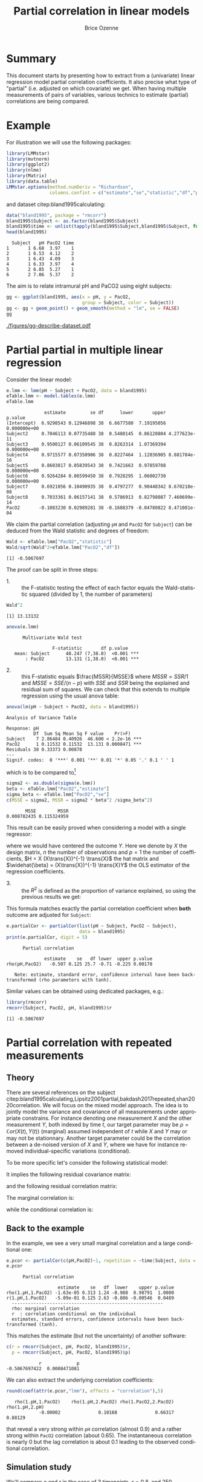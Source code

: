 #+TITLE: Partial correlation in linear models
#+Author: Brice Ozenne

#+BEGIN_SRC R :exports none :results output :session *R* :cache no
if(system("whoami",intern=TRUE)=="bozenne"){
  path <- "~/Documents/"
}else{
  path <- "c:/Users/hpl802/Documents/"
}
setwd(file.path(path,"GitHub/bozenne.github.io/doc/2022_07_08-partial-correlation/"))
#+END_SRC

#+RESULTS:

* Summary

This document starts by presenting how to extract from a (univariate)
linear regression model partial correlation coefficients. It also
precise what type of "partial" (i.e. adjusted on which covariate) we
get. When having multiple measurements of pairs of variables, various
technics to estimate (partial) correlations are being compared.

* Example

For illustration we will use the following packages:
#+BEGIN_SRC R :exports both :results output :session *R* :cache no
library(LMMstar)
library(mvtnorm)
library(ggplot2)
library(nlme)
library(Matrix)
library(data.table)
LMMstar.options(method.numDeriv = "Richardson",
                columns.confint = c("estimate","se","statistic","df","p.value"))
#+END_SRC

#+RESULTS:

and dataset citep:bland1995calculating:
#+BEGIN_SRC R :exports both :results output :session *R* :cache no
data("bland1995", package = "rmcorr")
bland1995$Subject <- as.factor(bland1995$Subject)
bland1995$time <- unlist(tapply(bland1995$Subject,bland1995$Subject, function(x){1:length(x)}))
head(bland1995)
#+END_SRC

#+RESULTS:
:   Subject   pH PacO2 time
: 1       1 6.68  3.97    1
: 2       1 6.53  4.12    2
: 3       1 6.43  4.09    3
: 4       1 6.33  3.97    4
: 5       2 6.85  5.27    1
: 6       2 7.06  5.37    2

\clearpage

The aim is to relate intramural pH and PaCO2 using eight subjects:

#+BEGIN_SRC R :exports code :results output :session *R* :cache no
gg <- ggplot(bland1995, aes(x = pH, y = PacO2,
                            group = Subject, color = Subject))
gg <- gg + geom_point() + geom_smooth(method = "lm", se = FALSE)
gg
#+END_SRC

#+RESULTS:
: `geom_smooth()` using formula 'y ~ x'

#+BEGIN_SRC R :exports none :results output raw drawer :session *R* :cache no
ggsave(gg + theme(text = element_text(size=15),
                  axis.line = element_line(size = 1),
                  axis.ticks = element_line(size = 1),
                  axis.ticks.length=unit(.25, "cm")), filename = file.path("figures","gg-describe-dataset.pdf") )
#+END_SRC

#+RESULTS:
:results:
Saving 6.99 x 7 in image
`geom_smooth()` using formula 'y ~ x'
:end:

#+ATTR_LaTeX: :width 1\textwidth :options trim={0 0 0 0} :placement [!h]
[[./figures/gg-describe-dataset.pdf]]


\clearpage

* Partial partial in multiple linear regression

Consider the linear model:
#+BEGIN_SRC R :exports both :results output :session *R* :cache no
e.lmm <- lmm(pH ~ Subject + PacO2, data = bland1995)
eTable.lmm <- model.tables(e.lmm)
eTable.lmm
#+END_SRC

#+RESULTS:
#+begin_example
              estimate         se df      lower       upper      p.value
(Intercept)  6.9298543 0.12946898 38  6.6677580  7.19195056 0.000000e+00
Subject2     0.7046113 0.07735488 38  0.5480145  0.86120804 4.277623e-11
Subject3     0.9500127 0.06109545 38  0.8263314  1.07369394 0.000000e+00
Subject4     0.9715577 0.07350906 38  0.8227464  1.12036905 8.881784e-16
Subject5     0.8603817 0.05839543 38  0.7421663  0.97859708 0.000000e+00
Subject6     0.9264284 0.06599450 38  0.7928295  1.06002730 0.000000e+00
Subject7     0.6921056 0.10490935 38  0.4797277  0.90448342 8.670218e-08
Subject8     0.7033361 0.06157141 38  0.5786913  0.82798087 7.460699e-14
PacO2       -0.1083230 0.02989281 38 -0.1688379 -0.04780822 8.471081e-04
#+end_example

We claim the partial correlation (adjusting =pH= and =PacO2= for
=Subject=) can be deduced from the Wald statistic and degrees of
freedom:
#+BEGIN_SRC R :exports both :results output :session *R* :cache no
Wald <- eTable.lmm["PacO2","statistic"]
Wald/sqrt(Wald^2+eTable.lmm["PacO2","df"])
#+END_SRC

#+RESULTS:
: [1] -0.5067697

The proof can be split in three steps:
- 1. :: the F-statistic testing the effect of each factor equals the
  Wald-statistic squared (divided by 1, the number of parameters)

#+BEGIN_SRC R :exports both :results output :session *R* :cache no
Wald^2
#+END_SRC

#+RESULTS:
: [1] 13.13132

#+BEGIN_SRC R :exports both :results output :session *R* :cache no
anova(e.lmm)
#+END_SRC

#+RESULTS:
: 		Multivariate Wald test 
: 
:                  F-statistic       df p.value    
:    mean: Subject      48.247 (7,38.0)  <0.001 ***
:        : PacO2        13.131 (1,38.0)  <0.001 ***

- 2. :: this F-statistic equals \(\frac{MSSR}{MSSE}\) where \(MSSR =
  SSR/1\) and \(MSSE = SSE/(n-p)\) with \(SSE\) and \(SSR\) being the
  explained and residual sum of squares. We can check that this
  extends to multiple regression using the usual anova table:
#+BEGIN_SRC R :exports both :results output :session *R* :cache no
anova(lm(pH ~ Subject + PacO2, data = bland1995))
#+END_SRC

#+RESULTS:
: Analysis of Variance Table
: 
: Response: pH
:           Df  Sum Sq Mean Sq F value    Pr(>F)    
: Subject    7 2.86484 0.40926  46.600 < 2.2e-16 ***
: PacO2      1 0.11532 0.11532  13.131 0.0008471 ***
: Residuals 38 0.33373 0.00878                      
: ---
: Signif. codes:  0 '***' 0.001 '**' 0.01 '*' 0.05 '.' 0.1 ' ' 1

which is to be compared to[fn::\Warning Since \Rlogo output type 1 anova only the last and second to
last line are relevant. The first line (=Subject=) is for a model
without =PacO2= so it should be expected that the F-value does not
match with the one of =Subject= in a model with =PacO2=.]

#+BEGIN_SRC R :exports both :results output :session *R* :cache no
sigma2 <- as.double(sigma(e.lmm))
beta <- eTable.lmm["PacO2","estimate"]
sigma_beta <- eTable.lmm["PacO2","se"]
c(MSSE = sigma2, MSSR = sigma2 * beta^2 /sigma_beta^2)
#+END_SRC

#+RESULTS:
:        MSSE        MSSR 
: 0.008782435 0.115324959

This result can be easily proved when considering a model with a single
regressor:
#+BEGIN_EXPORT latex
\[ Y = X\beta + \varepsilon\text{, } \varepsilon\sim\Gaus(0,\sigma^2)\]
#+END_EXPORT
where we would have centered the outcome \(Y\). Here we denote by
\(X\) the design matrix, \(n\) the number of observations and \(p=1\)
the number of coefficients, \(H = X (X\trans{X})^{-1} \trans{X}\) the
hat matrix and \(\widehat{\beta} = (X\trans{X})^{-1} \trans{X}Y\) the
OLS estimator of the regression coefficients.
#+BEGIN_EXPORT latex
\begin{align*}
\Var(Y) = Y\trans{Y} =& YH\trans{Y} + Y(1-H)\trans{Y} \\
SST =& SSR + SSE \\
    =& \hat{\beta} (X\trans{X}) \trans{\hat{\beta}} + Y (1-H) \trans{Y} \\
    =& \sigma^2 (\hat{\beta} \Sigma^{-1}_{\hat{\beta}} \trans{\hat{\beta}} + n-p) \\
\frac{MSSR}{MSSE} &= \frac{\hat{\beta}^2}{\Sigma_{\hat{\beta}}} = Wald^2
\end{align*}
#+END_EXPORT

- 3. :: the \(R^2\) is defined as the proportion of variance explained, so
  using the previous results we get:
#+BEGIN_EXPORT latex
\begin{align*}
R^2 =& \frac{SSR}{SSR + SSE} \\
    =& \frac{1}{1 + SSE/SSR} \\
    =& \frac{1}{1 + (n-p)/(\beta^2/\sigma^2_\beta)} \\
    = \frac{Wald^2}{Wald^2 + n-p}
\end{align*}
#+END_EXPORT

This formula matches exactly the partial correlation coefficient when
*both* outcome are adjusted for =Subject=:
#+BEGIN_SRC R :exports both :results output :session *R* :cache no
e.partialCor <- partialCor(list(pH ~ Subject, PacO2 ~ Subject),
                           data = bland1995)
print(e.partialCor, digit = 5)
#+END_SRC

#+RESULTS:
: 		Partial correlation 
: 
:               estimate    se   df lower  upper p.value
: rho(pH,PacO2)   -0.507 0.125 25.7 -0.71 -0.225 0.00178
: 
:    Note: estimate, standard error, confidence interval have been back-transformed (rho parameters with tanh).

Similar values can be obtained using dedicated packages, e.g.:
#+BEGIN_SRC R :exports both :results output :session *R* :cache no
library(rmcorr)
rmcorr(Subject, PacO2, pH, bland1995)$r
#+END_SRC

#+RESULTS:
: [1] -0.5067697

\clearpage

* Partial correlation with repeated measurements

** Theory
There are several references on the subject
citep:bland1995calculating,Lipsitz2001partial,bakdash2017repeated,shan2020correlation. We
will focus on the mixed model approach. The idea is to jointly model
the variance and covariance of all measurements under appropriate
constrains. For instance denoting one measurement \(X\) and the other
measurement \(Y\), both indexed by time \(t\), our target parameter
may be \(\rho = \mathbb{C}or(X(t),Y(t))\) (marginal) assumed independent of
\(t\) while \(X\) and \(Y\) may or may not be stationnary. Another
target parameter could be the correlation between a de-noised version
of \(X\) and \(Y\), where we have for instance removed
individual-specific variations (conditional).

\bigskip

To be more specific let's consider the following statistical model:
#+BEGIN_EXPORT latex
\begin{align*}
X_i(t) &= \mu_{X,i}(t) + u_i + \varepsilon_{X,i}(t) \\
Y_i(t) &= \mu_{Y,i}(t) + v_i + \varepsilon_{Y,i}(t) \\
\text{where } \begin{bmatrix}u \\ v \\ \varepsilon_X(t) \\ \varepsilon_Y(t) \end{bmatrix}
&= \Gaus\left(\begin{bmatrix}0 \\ 0 \\ 0 \\ 0 \end{bmatrix},
\begin{bmatrix}
\tau_u & \tau_{uv} & 0 & 0 \\ \tau_{uv} & \tau_v & 0 & 0 \\ 
 0 & 0 & \sigma_X & \sigma_{XY} \\ 0 & 0 & \sigma_{XY} & \sigma_X \\ 
\end{bmatrix} \right)
\end{align*}
#+END_EXPORT
It implies the following residual covariance matrix:
#+BEGIN_EXPORT latex
\begin{align*}
\Omega = \Var\begin{bmatrix}X(1) \\ X(2) \\ X(3) \\ Y(1) \\ Y(2) \\ Y(3) \end{bmatrix}
&= \begin{bmatrix}
\tau_u + \sigma_X & \tau_u & \tau_u & \tau_{uv} + \sigma_{XY} & \tau_{uv} & \tau_{uv} \\
\tau_u & \tau_u + \sigma_X & \tau_u & \tau_{uv} & \tau_{uv} + \sigma_{XY} & \tau_{uv} \\
\tau_u & \tau_u & \tau_u + \sigma_X & \tau_{uv} & \tau_{uv} & \tau_{uv} + \sigma_{XY} \\
\tau_{uv} + \sigma_{XY} & \tau_{uv}  & \tau_{uv} & \tau_v + \sigma_Y & \tau_v & \tau_v \\
\tau_{uv} & \tau_{uv} + \sigma_{XY} & \tau_{uv}  & \tau_v & \tau_v + \sigma_Y & \tau_v \\
\tau_{uv} & \tau_{uv} & \tau_{uv} + \sigma_{XY}  & \tau_v & \tau_v & \tau_v + \sigma_Y  \\
\end{bmatrix} \\
&= \begin{bmatrix}
\sigma_1 & \sigma_2 & \sigma_2 & \sigma_3 & \sigma_4 & \sigma_4 \\
\sigma_2 & \sigma_1 & \sigma_2 & \sigma_4 & \sigma_3 & \sigma_4 \\
\sigma_2 & \sigma_2 & \sigma_1 & \sigma_4 & \sigma_4 & \sigma_3 \\
\sigma_3 & \sigma_4 & \sigma_4 & \sigma_5 & \sigma_6 & \sigma_6 \\
\sigma_4 & \sigma_3 & \sigma_4 & \sigma_6 & \sigma_5 & \sigma_6 \\
\sigma_4 & \sigma_4 & \sigma_3 & \sigma_6 & \sigma_6 & \sigma_5  \\
\end{bmatrix}
\end{align*}
#+END_EXPORT
and the following residual correlation matrix:
#+BEGIN_EXPORT latex
\[ R = \mathbb{C}or\begin{bmatrix}X(1) \\ X(2) \\ X(3) \\ Y(1) \\ Y(2) \\ Y(3) \end{bmatrix}
= \begin{bmatrix}
1      & \rho_1 & \rho_1 & \rho_2 & \rho_3 & \rho_3 \\
\rho_1 & 1      & \rho_1 & \rho_3 & \rho_2 & \rho_3 \\
\rho_1 & \rho_1 & 1      & \rho_3 & \rho_3 & \rho_2 \\
\rho_2 & \rho_3 & \rho_3 & 1      & \rho_4 & \rho_4 \\
\rho_3 & \rho_2 & \rho_3 & \rho_4 & 1      & \rho_4 \\
\rho_3 & \rho_3 & \rho_2 & \rho_4 & \rho_4 & 1  \\
\end{bmatrix}
\]
#+END_EXPORT


The marginal correlation is:
#+BEGIN_EXPORT latex
\begin{align*}
\rho_M &= \frac{\Cov[u_i + \varepsilon_{X,i}(t),v_i + \varepsilon_{Y,i}(t)]}{\sqrt{\Var[u_i + \varepsilon_{X,i}(t)]\Var[v_i + \varepsilon_{Y,i}(t)]}} \\
&= \frac{\tau_{uv} + \sigma_{XY}}{\sqrt{(\tau_u+\sigma_X)(\tau_v+\sigma_Y)}} = \frac{\sigma_3}{\sqrt{\sigma_1\sigma_5}} =  \rho_2
\end{align*}
#+END_EXPORT
while the conditional correlation is:
#+BEGIN_EXPORT latex
\begin{align*}
\rho_C &= \frac{\Cov[\varepsilon_{X,i}(t),\varepsilon_{Y,i}(t)]}{\sqrt{\Var[\varepsilon_{X,i}(t)]\Var[\varepsilon_{Y,i}(t)]}} \\
&= \frac{\sigma_{XY}}{\sqrt{\sigma_X\sigma_Y}} = \frac{\sigma_3-\sigma_4}{\sqrt{(\sigma_1-\sigma_2)(\sigma_5-\sigma_6)}} =  \frac{\rho_2-\rho_3}{\sqrt{(1-\rho_1)(1-\rho_2)}}
\end{align*}
#+END_EXPORT

** Back to the example

In the example, we see a very small marginal correlation and a large conditional one:
#+BEGIN_SRC R :exports both :results output :session *R* :cache no
e.pcor <- partialCor(c(pH,PacO2)~1, repetition = ~time|Subject, data = bland1995, heterogeneous = 0.5)
e.pcor
#+END_SRC

#+RESULTS:
: 		Partial correlation 
: 
:                    estimate    se   df  lower    upper p.value
: rho(1.pH,1.PacO2) -1.63e-05 0.313 1.24 -0.988  0.98791  1.0000
: r(1.pH,1.PacO2)   -5.09e-01 0.125 2.63 -0.806 -0.00546  0.0489
: 	--------------------------------------------------------
: 	rho: marginal correlation 
: 	r  : correlation conditional on the individual 
: 	estimates, standard errors, confidence intervals have been back-transformed (tanh).

\clearpage

This matches the estimate (but not the uncertainty) of another software:
#+BEGIN_SRC R :exports both :results output :session *R* :cache no
c(r = rmcorr(Subject, pH, PacO2, bland1995)$r,
  p = rmcorr(Subject, pH, PacO2, bland1995)$p)
#+END_SRC

#+RESULTS:
:             r             p 
: -0.5067697422  0.0008471081

We can also extract the underlying correlation coefficients:
#+BEGIN_SRC R :exports both :results output :session *R* :cache no
round(coef(attr(e.pcor,"lmm"), effects = "correlation"),5)
#+END_SRC

#+RESULTS:
:    rho(1.pH,1.PacO2)    rho(1.pH,2.PacO2) rho(1.PacO2,2.PacO2)       rho(1.pH,2.pH) 
:             -0.00002              0.10168              0.66317              0.88129

that reveal a very strong within =pH= correlation (almost 0.9) and a
rather strong within =PacO2= correlation (about 0.65). The
instantaneous correlation is nearly 0 but the lag correlation is about
0.1 leading to the observed conditional correlation.

** Simulation study

We'll compare \(\rho\) and \(r\) in the case of 3 timepoints,
\(r=0.8\), and 250 individuals:
#+BEGIN_SRC R :exports both :results output :session *R* :cache no
n.time <- 3
n.id <- 250
Sigma <- matrix(c(1,0.8,0.8,1),2,2)
Sigma
#+END_SRC

#+RESULTS:
:      [,1] [,2]
: [1,]  1.0  0.8
: [2,]  0.8  1.0

#+BEGIN_SRC R :exports both :results output :session *R* :cache no
set.seed(11)
df.W <- data.frame(id = unlist(lapply(1:n.id, rep, n.time)),
                   time = rep(1:n.time,n.id),
                   rmvnorm(n.time*n.id, mean = c(3,3), sigma = Sigma)
                   )
head(df.W)
#+END_SRC

#+RESULTS:
:   id time       X1       X2
: 1  1    1 2.483259 2.759470
: 2  1    2 1.034157 1.102983
: 3  1    3 3.636308 2.691506
: 4  2    1 4.463341 4.150878
: 5  2    2 2.510048 2.081439
: 6  2    3 2.103239 2.317938

\clearpage

We use random effects to obtain a constant correlation within \(X\)
and within \(Y\):
#+BEGIN_SRC R :exports both :results output :session *R* :cache no
sd.id <- 1.5
df.W$X1 <- df.W$X1 + rnorm(n.id, sd = sd.id/4)[df.W$id]
df.W$X2 <- df.W$X2 + rnorm(n.id, sd = sd.id)[df.W$id]
df.W$id <- as.factor(df.W$id)
df.L <- reshape2::melt(df.W, id.vars = c("id","time")) 
df.L$time2 <- as.factor(as.numeric(as.factor(paste(df.L$variable,df.L$time,sep="."))))
#+END_SRC

#+RESULTS:
This will lead to the following correlation structure:
#+BEGIN_SRC R :exports both :results output :session *R* :cache no
Sigma.GS <- as.matrix(bdiag(Sigma,Sigma,Sigma))[c(1,3,5,2,4,6),c(1,3,5,2,4,6)]
Sigma.GS[1:3,1:3] <- Sigma.GS[1:3,1:3] + (sd.id/4)^2
Sigma.GS[4:6,4:6] <- Sigma.GS[4:6,4:6] + sd.id^2
cov2cor(Sigma.GS)
#+END_SRC

#+RESULTS:
:           [,1]      [,2]      [,3]      [,4]      [,5]      [,6]
: [1,] 1.0000000 0.1232877 0.1232877 0.4155056 0.0000000 0.0000000
: [2,] 0.1232877 1.0000000 0.1232877 0.0000000 0.4155056 0.0000000
: [3,] 0.1232877 0.1232877 1.0000000 0.0000000 0.0000000 0.4155056
: [4,] 0.4155056 0.0000000 0.0000000 1.0000000 0.6923077 0.6923077
: [5,] 0.0000000 0.4155056 0.0000000 0.6923077 1.0000000 0.6923077
: [6,] 0.0000000 0.0000000 0.4155056 0.6923077 0.6923077 1.0000000

We can now estimate two types of correlation: marginal and conditional
#+BEGIN_SRC R :exports both :results output :session *R* :cache no
e.LMMstar <- partialCor(c(X1,X2) ~ 1, repetition = ~ time|id, data = df.W, heterogeneous = 0.5)
e.LMMstar
#+END_SRC

#+RESULTS:
: 		Partial correlation 
: 
:                estimate     se   df lower upper  p.value
: rho(1.X1,1.X2)    0.427 0.0346 34.7 0.356 0.493 6.76e-13
: r(1.X1,1.X2)      0.798 0.0251 58.9 0.764 0.829 0.00e+00
: 	----------------------------------------------------
: 	rho: marginal correlation 
: 	r  : correlation conditional on the individual 
: 	estimates, standard errors, confidence intervals have been back-transformed (tanh).

The conditional coefficient is identical to what other packages output:
#+BEGIN_SRC R :exports both :results output :session *R* :cache no
rmcorr:::rmcorr(id, X1, X2, df.W)$r
#+END_SRC

#+RESULTS:
: [1] 0.7983617

Here the modeled correlation matrix is:
#+BEGIN_SRC R :exports both :results output :session *R* :cache no
Omega <- sigma(attr(e.LMMstar,"lmm"))
Rho <- cov2cor(Omega)
Rho
#+END_SRC

#+RESULTS:
:             1.X1        2.X1        3.X1        1.X2        2.X2        3.X2
: 1.X1  1.00000000  0.06545230  0.06545230  0.42652595 -0.00432106 -0.00432106
: 2.X1  0.06545230  1.00000000  0.06545230 -0.00432106  0.42652595 -0.00432106
: 3.X1  0.06545230  0.06545230  1.00000000 -0.00432106 -0.00432106  0.42652595
: 1.X2  0.42652595 -0.00432106 -0.00432106  1.00000000  0.68836567  0.68836567
: 2.X2 -0.00432106  0.42652595 -0.00432106  0.68836567  1.00000000  0.68836567
: 3.X2 -0.00432106 -0.00432106  0.42652595  0.68836567  0.68836567  1.00000000

From which the conditional correlation can be deduced:
#+BEGIN_SRC R :exports both :results output :session *R* :cache no
(Rho[1,4]-Rho[1,5])/sqrt((1-Rho[1,2])*(1-Rho[4,5]))
#+END_SRC

#+RESULTS:
: [1] 0.7983617

or equivalently:
#+BEGIN_SRC R :exports both :results output :session *R* :cache no
(Omega[1,4]-Omega[1,5])/sqrt((Omega[1,1]-Omega[1,2])*(Omega[4,4]-Omega[4,5]))
#+END_SRC

#+RESULTS:
: [1] 0.7983617

Replicating this a thousand times:
#+BEGIN_SRC R :exports code :results output :session *R* :cache no
n.id <- 100
n.sim <- 1000
n.cpus <- 25 ## run on the server
warper <- function(n){ 
  df.W <- data.frame(id = unlist(lapply(1:n, rep, n.time)),
                     time = rep(1:n.time,n),
                     rmvnorm(n.time*n, mean = c(3,3), sigma = Sigma)
                     )
  df.W$X1 <- df.W$X1 + rnorm(n, sd = sd.id/4)[df.W$id]
  df.W$X2 <- df.W$X2 + rnorm(n, sd = sd.id)[df.W$id]
  df.W$id <- as.factor(df.W$id)

  res1 <- setNames(c(rmcorr(id, X1, X2, df.W)$r, rmcorr(id, X1, X2, df.W)$CI), c("estimate","lower","upper"))
  res2 <- partialCor(c(X1,X2) ~ 1, repetition = ~ time|id, data = df.W, heterogeneous = 0.5)
  return(rbind(cbind(as.data.frame(as.list(res1)), se = NA, method = "rmcorr"),
               cbind(res2[2,c("estimate","lower","upper","se")],method="lmm")))
}

ls.res <- pbapply::pblapply(1:n.sim,function(iSim){
  cbind(sim = iSim, warper(n.id))
}, cl = n.cpus)
dt.res <- as.data.table(do.call(rbind, ls.res))
#+END_SRC

lead to the same estimate for the two implementations:
#+BEGIN_SRC R :exports both :results output :session *R* :cache no
range(dt.res[method=="rmcorr",estimate]-dt.res[method=="lmm",estimate], na.rm=TRUE)
#+END_SRC

#+RESULTS:
: [1] -8.572216e-10  2.108167e-09

and lead to a reasonnable coverage:
#+BEGIN_SRC R :exports both :results output :session *R* :cache no
dt.res[,.(missing = mean(is.na(estimate)), coverage = mean((0.8>=lower)*(0.8<=upper), na.rm=TRUE)), by = "method"]
#+END_SRC

:    method missing coverage
: 1: rmcorr   0.000 0.941000
: 2:    lmm   0.026 0.949692

* Reference
# # help: https://gking.harvard.edu/files/natnotes2.pdf

#+BEGIN_EXPORT latex
\begingroup
\renewcommand{\section}[2]{}
#+END_EXPORT
bibliographystyle:apalike
[[bibliography:bibliography.bib]] 
#+BEGIN_EXPORT latex
\endgroup
#+END_EXPORT

#+BEGIN_EXPORT LaTeX
\appendix \titleformat{\section}
{\normalfont\Large\bfseries}{}{1em}{Appendix~\thesection:~}

\renewcommand{\thefigure}{\Alph{figure}}
\renewcommand{\thetable}{\Alph{table}}
\renewcommand{\theequation}{\Alph{equation}}

\setcounter{figure}{0}    
\setcounter{table}{0}    
\setcounter{equation}{0}    
#+END_EXPORT

* CONFIG :noexport:
#+LANGUAGE:  en
#+LaTeX_CLASS: org-article
#+LaTeX_CLASS_OPTIONS: [12pt]
#+OPTIONS:   title:t author:t toc:nil todo:nil
#+OPTIONS:   H:3 num:t 
#+OPTIONS:   TeX:t LaTeX:t

** Display of the document
# ## space between lines
#+LATEX_HEADER: \RequirePackage{setspace} % to modify the space between lines - incompatible with footnote in beamer
#+LaTeX_HEADER:\renewcommand{\baselinestretch}{1.1}

# ## margins
#+LATEX_HEADER:\geometry{top=1cm}

# ## personalize the prefix in the name of the sections
#+LaTeX_HEADER: \usepackage{titlesec}
# ## fix bug in titlesec version
# ##  https://tex.stackexchange.com/questions/299969/titlesec-loss-of-section-numbering-with-the-new-update-2016-03-15
#+LaTeX_HEADER: \usepackage{etoolbox}
#+LaTeX_HEADER: 
#+LaTeX_HEADER: \makeatletter
#+LaTeX_HEADER: \patchcmd{\ttlh@hang}{\parindent\z@}{\parindent\z@\leavevmode}{}{}
#+LaTeX_HEADER: \patchcmd{\ttlh@hang}{\noindent}{}{}{}
#+LaTeX_HEADER: \makeatother

** Color
# ## define new colors
#+LATEX_HEADER: \RequirePackage{colortbl} % arrayrulecolor to mix colors
#+LaTeX_HEADER: \definecolor{myorange}{rgb}{1,0.2,0}
#+LaTeX_HEADER: \definecolor{mypurple}{rgb}{0.7,0,8}
#+LaTeX_HEADER: \definecolor{mycyan}{rgb}{0,0.6,0.6}
#+LaTeX_HEADER: \newcommand{\lightblue}{blue!50!white}
#+LaTeX_HEADER: \newcommand{\darkblue}{blue!80!black}
#+LaTeX_HEADER: \newcommand{\darkgreen}{green!50!black}
#+LaTeX_HEADER: \newcommand{\darkred}{red!50!black}
#+LaTeX_HEADER: \definecolor{gray}{gray}{0.5}

# ## change the color of the links
#+LaTeX_HEADER: \hypersetup{
#+LaTeX_HEADER:  citecolor=[rgb]{0,0.5,0},
#+LaTeX_HEADER:  urlcolor=[rgb]{0,0,0.5},
#+LaTeX_HEADER:  linkcolor=[rgb]{0,0,0.5},
#+LaTeX_HEADER: }

** Font
# https://tex.stackexchange.com/questions/25249/how-do-i-use-a-particular-font-for-a-small-section-of-text-in-my-document
#+LaTeX_HEADER: \newenvironment{note}{\small \color{gray}\fontfamily{lmtt}\selectfont}{\par}
#+LaTeX_HEADER: \newenvironment{activity}{\color{orange}\fontfamily{qzc}\selectfont}{\par}

** Symbols
# ## valid and cross symbols
#+LaTeX_HEADER: \RequirePackage{pifont}
#+LaTeX_HEADER: \RequirePackage{relsize}
#+LaTeX_HEADER: \newcommand{\Cross}{{\raisebox{-0.5ex}%
#+LaTeX_HEADER:		{\relsize{1.5}\ding{56}}}\hspace{1pt} }
#+LaTeX_HEADER: \newcommand{\Valid}{{\raisebox{-0.5ex}%
#+LaTeX_HEADER:		{\relsize{1.5}\ding{52}}}\hspace{1pt} }
#+LaTeX_HEADER: \newcommand{\CrossR}{ \textcolor{red}{\Cross} }
#+LaTeX_HEADER: \newcommand{\ValidV}{ \textcolor{green}{\Valid} }

# ## warning symbol
#+LaTeX_HEADER: \usepackage{stackengine}
#+LaTeX_HEADER: \usepackage{scalerel}
#+LaTeX_HEADER: \newcommand\Warning[1][3ex]{%
#+LaTeX_HEADER:   \renewcommand\stacktype{L}%
#+LaTeX_HEADER:   \scaleto{\stackon[1.3pt]{\color{red}$\triangle$}{\tiny\bfseries !}}{#1}%
#+LaTeX_HEADER:   \xspace
#+LaTeX_HEADER: }

# # R Software
#+LATEX_HEADER: \newcommand\Rlogo{\textbf{\textsf{R}}\xspace} % 

** Code
# Documentation at https://org-babel.readthedocs.io/en/latest/header-args/#results
# :tangle (yes/no/filename) extract source code with org-babel-tangle-file, see http://orgmode.org/manual/Extracting-source-code.html 
# :cache (yes/no)
# :eval (yes/no/never)
# :results (value/output/silent/graphics/raw/latex)
# :export (code/results/none/both)
#+PROPERTY: header-args :session *R* :tangle yes :cache no ## extra argument need to be on the same line as :session *R*

# Code display:
#+LATEX_HEADER: \RequirePackage{fancyvrb}
#+LATEX_HEADER: \DefineVerbatimEnvironment{verbatim}{Verbatim}{fontsize=\small,formatcom = {\color[rgb]{0.5,0,0}}}

# ## change font size input (global change)
# ## doc: https://ctan.math.illinois.edu/macros/latex/contrib/listings/listings.pdf
# #+LATEX_HEADER: \newskip\skipamount   \skipamount =6pt plus 0pt minus 6pt
# #+LATEX_HEADER: \lstdefinestyle{code-tiny}{basicstyle=\ttfamily\tiny, aboveskip =  kipamount, belowskip =  kipamount}
# #+LATEX_HEADER: \lstset{style=code-tiny}
# ## change font size input (local change, put just before BEGIN_SRC)
# ## #+ATTR_LATEX: :options basicstyle=\ttfamily\scriptsize
# ## change font size output (global change)
# ## \RecustomVerbatimEnvironment{verbatim}{Verbatim}{fontsize=\tiny,formatcom = {\color[rgb]{0.5,0,0}}}

** Lists
#+LATEX_HEADER: \RequirePackage{enumitem} % better than enumerate

** Image and graphs
#+LATEX_HEADER: \RequirePackage{epstopdf} % to be able to convert .eps to .pdf image files
#+LATEX_HEADER: \RequirePackage{capt-of} % 
#+LATEX_HEADER: \RequirePackage{caption} % newlines in graphics

#+LaTeX_HEADER: \RequirePackage{tikz-cd} % graph
# ## https://tools.ietf.org/doc/texlive-doc/latex/tikz-cd/tikz-cd-doc.pdf

** Table
#+LATEX_HEADER: \RequirePackage{booktabs} % for nice lines in table (e.g. toprule, bottomrule, midrule, cmidrule)

** Inline latex
# @@latex:any arbitrary LaTeX code@@


** Algorithm
#+LATEX_HEADER: \RequirePackage{amsmath}
#+LATEX_HEADER: \RequirePackage{algorithm}
#+LATEX_HEADER: \RequirePackage[noend]{algpseudocode}

** Math
#+LATEX_HEADER: \RequirePackage{dsfont}
#+LATEX_HEADER: \RequirePackage{amsmath,stmaryrd,graphicx}
#+LATEX_HEADER: \RequirePackage{prodint} % product integral symbol (\PRODI)

# ## lemma
# #+LaTeX_HEADER: \RequirePackage{amsthm}
# #+LaTeX_HEADER: \newtheorem{theorem}{Theorem}
# #+LaTeX_HEADER: \newtheorem{lemma}[theorem]{Lemma}

*** Template for shortcut
#+LATEX_HEADER: \usepackage{ifthen}
#+LATEX_HEADER: \usepackage{xifthen}
#+LATEX_HEADER: \usepackage{xargs}
#+LATEX_HEADER: \usepackage{xspace}

#+LATEX_HEADER: \newcommand\defOperator[7]{%
#+LATEX_HEADER:	\ifthenelse{\isempty{#2}}{
#+LATEX_HEADER:		\ifthenelse{\isempty{#1}}{#7{#3}#4}{#7{#3}#4 \left#5 #1 \right#6}
#+LATEX_HEADER:	}{
#+LATEX_HEADER:	\ifthenelse{\isempty{#1}}{#7{#3}#4_{#2}}{#7{#3}#4_{#1}\left#5 #2 \right#6}
#+LATEX_HEADER: }
#+LATEX_HEADER: }

#+LATEX_HEADER: \newcommand\defUOperator[5]{%
#+LATEX_HEADER: \ifthenelse{\isempty{#1}}{
#+LATEX_HEADER:		#5\left#3 #2 \right#4
#+LATEX_HEADER: }{
#+LATEX_HEADER:	\ifthenelse{\isempty{#2}}{\underset{#1}{\operatornamewithlimits{#5}}}{
#+LATEX_HEADER:		\underset{#1}{\operatornamewithlimits{#5}}\left#3 #2 \right#4}
#+LATEX_HEADER: }
#+LATEX_HEADER: }

#+LATEX_HEADER: \newcommand{\defBoldVar}[2]{	
#+LATEX_HEADER:	\ifthenelse{\equal{#2}{T}}{\boldsymbol{#1}}{\mathbf{#1}}
#+LATEX_HEADER: }

**** Probability
#+LATEX_HEADER: \newcommandx\Esp[2][1=,2=]{\defOperator{#1}{#2}{E}{}{\lbrack}{\rbrack}{\mathbb}}
#+LATEX_HEADER: \newcommandx\Prob[2][1=,2=]{\defOperator{#1}{#2}{P}{}{\lbrack}{\rbrack}{\mathbb}}
#+LATEX_HEADER: \newcommandx\Qrob[2][1=,2=]{\defOperator{#1}{#2}{Q}{}{\lbrack}{\rbrack}{\mathbb}}
#+LATEX_HEADER: \newcommandx\Var[2][1=,2=]{\defOperator{#1}{#2}{V}{ar}{\lbrack}{\rbrack}{\mathbb}}
#+LATEX_HEADER: \newcommandx\Cov[2][1=,2=]{\defOperator{#1}{#2}{C}{ov}{\lbrack}{\rbrack}{\mathbb}}

#+LATEX_HEADER: \newcommandx\Binom[2][1=,2=]{\defOperator{#1}{#2}{B}{}{(}{)}{\mathcal}}
#+LATEX_HEADER: \newcommandx\Gaus[2][1=,2=]{\defOperator{#1}{#2}{N}{}{(}{)}{\mathcal}}
#+LATEX_HEADER: \newcommandx\Wishart[2][1=,2=]{\defOperator{#1}{#2}{W}{ishart}{(}{)}{\mathcal}}

#+LATEX_HEADER: \newcommandx\Likelihood[2][1=,2=]{\defOperator{#1}{#2}{L}{}{(}{)}{\mathcal}}
#+LATEX_HEADER: \newcommandx\logLikelihood[2][1=,2=]{\defOperator{#1}{#2}{\ell}{}{(}{)}{}}
#+LATEX_HEADER: \newcommandx\Information[2][1=,2=]{\defOperator{#1}{#2}{I}{}{(}{)}{\mathcal}}
#+LATEX_HEADER: \newcommandx\Score[2][1=,2=]{\defOperator{#1}{#2}{S}{}{(}{)}{\mathcal}}

**** Operators
#+LATEX_HEADER: \newcommandx\Vois[2][1=,2=]{\defOperator{#1}{#2}{V}{}{(}{)}{\mathcal}}
#+LATEX_HEADER: \newcommandx\IF[2][1=,2=]{\defOperator{#1}{#2}{IF}{}{(}{)}{\mathcal}}
#+LATEX_HEADER: \newcommandx\Ind[1][1=]{\defOperator{}{#1}{1}{}{(}{)}{\mathds}}

#+LATEX_HEADER: \newcommandx\Max[2][1=,2=]{\defUOperator{#1}{#2}{(}{)}{min}}
#+LATEX_HEADER: \newcommandx\Min[2][1=,2=]{\defUOperator{#1}{#2}{(}{)}{max}}
#+LATEX_HEADER: \newcommandx\argMax[2][1=,2=]{\defUOperator{#1}{#2}{(}{)}{argmax}}
#+LATEX_HEADER: \newcommandx\argMin[2][1=,2=]{\defUOperator{#1}{#2}{(}{)}{argmin}}
#+LATEX_HEADER: \newcommandx\cvD[2][1=D,2=n \rightarrow \infty]{\xrightarrow[#2]{#1}}

#+LATEX_HEADER: \newcommandx\Hypothesis[2][1=,2=]{
#+LATEX_HEADER:         \ifthenelse{\isempty{#1}}{
#+LATEX_HEADER:         \mathcal{H}
#+LATEX_HEADER:         }{
#+LATEX_HEADER: 	\ifthenelse{\isempty{#2}}{
#+LATEX_HEADER: 		\mathcal{H}_{#1}
#+LATEX_HEADER: 	}{
#+LATEX_HEADER: 	\mathcal{H}^{(#2)}_{#1}
#+LATEX_HEADER:         }
#+LATEX_HEADER:         }
#+LATEX_HEADER: }

#+LATEX_HEADER: \newcommandx\dpartial[4][1=,2=,3=,4=\partial]{
#+LATEX_HEADER: 	\ifthenelse{\isempty{#3}}{
#+LATEX_HEADER: 		\frac{#4 #1}{#4 #2}
#+LATEX_HEADER: 	}{
#+LATEX_HEADER: 	\left.\frac{#4 #1}{#4 #2}\right\rvert_{#3}
#+LATEX_HEADER: }
#+LATEX_HEADER: }

#+LATEX_HEADER: \newcommandx\dTpartial[3][1=,2=,3=]{\dpartial[#1][#2][#3][d]}

#+LATEX_HEADER: \newcommandx\ddpartial[3][1=,2=,3=]{
#+LATEX_HEADER: 	\ifthenelse{\isempty{#3}}{
#+LATEX_HEADER: 		\frac{\partial^{2} #1}{\partial #2^2}
#+LATEX_HEADER: 	}{
#+LATEX_HEADER: 	\frac{\partial^2 #1}{\partial #2\partial #3}
#+LATEX_HEADER: }
#+LATEX_HEADER: } 

**** General math
#+LATEX_HEADER: \newcommand\Real{\mathbb{R}}
#+LATEX_HEADER: \newcommand\Rational{\mathbb{Q}}
#+LATEX_HEADER: \newcommand\Natural{\mathbb{N}}
#+LATEX_HEADER: \newcommand\trans[1]{{#1}^\intercal}%\newcommand\trans[1]{{\vphantom{#1}}^\top{#1}}
#+LATEX_HEADER: \newcommand{\independent}{\mathrel{\text{\scalebox{1.5}{$\perp\mkern-10mu\perp$}}}}
#+LaTeX_HEADER: \newcommand\half{\frac{1}{2}}
#+LaTeX_HEADER: \newcommand\normMax[1]{\left|\left|#1\right|\right|_{max}}
#+LaTeX_HEADER: \newcommand\normTwo[1]{\left|\left|#1\right|\right|_{2}}

#+LATEX_HEADER: \newcommand\Veta{\boldsymbol{\eta}}
#+LATEX_HEADER: \newcommand\VX{\mathbf{X}}
#+LATEX_HEADER: \newcommand\sample{\chi}
#+LATEX_HEADER: \newcommand\Hspace{\mathcal{H}}
#+LATEX_HEADER: \newcommand\Tspace{\mathcal{T}}


** Notations
